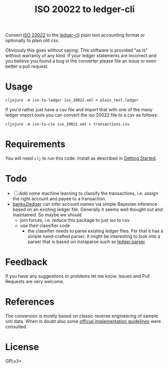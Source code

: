 #+TITLE: ISO 20022 to ledger-cli

Convert [[https://en.wikipedia.org/wiki/ISO_20022][ISO 20022]] to the [[https://www.ledger-cli.org][ledger-cli]] plain text accounting format or
optionally to plain old csv.

Obviously this goes without saying: This software is provided "as is"
without warranty of any kind. If your ledger statements are incorrect
and you believe you found a bug in the converter please file an issue
or even better a pull request.

* Usage

#+BEGIN_SRC shell
cljojure -m iso-to-ledger iso_20022.xml > plain_text.ledger
#+END_SRC

If you'd rather just have a csv file and import that with one of the
many ledger import tools you can convert the iso 20022 file to a csv
as follows:

#+BEGIN_SRC shell
cljojure -m iso-to-csv iso_20022.xml > transactions.csv
#+END_SRC

* Requirements

You will need ~clj~ to run this code. Install as described in
[[https://clojure.org/guides/getting_started][Getting Started]].

* Todo

- [ ] Add some machine learning to classify the transactions,
  i.e. assign the right account and payee to a transaction.
- [[https://github.com/tomszilagyi/banks2ledger][banks2ledger]] can infer account names via simple Bayesian inference
  based on an existing ledger file. Generally it seems well thought
  out and maintained. So maybe we should
  - join forces, i.e. reduce this package to just iso to csv
  - use their classifier code
    - the classifier needs to parse existing ledger files. For that it
      has a simple hand-crafted parser. It might be interesting to
      look into a parser that is based on instaparse such as
      [[https://github.com/tomasd/ledger.parser][ledger.parser]]

* Feedback

If you have any suggestions or problems let me know. Issues and Pull
Requests are very welcome.

* References

The conversion is mostly based on classic reverse engineering of
sample xml data. When in doubt also some [[https://www.six-group.com/interbank-clearing/dam/downloads/de/standardization/iso/swiss-recommendations/implementation-guidelines-camt.pdf][official implementation
guidelines]] were consulted.

* License

GPLv3+
